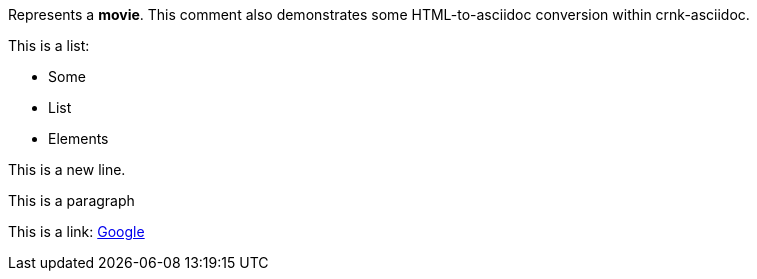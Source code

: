 Represents a *movie*. This comment also demonstrates some HTML-to-asciidoc conversion within crnk-asciidoc.

This is a list:


- Some
- List
- Elements


This is a new 
line.


This is a paragraph


This is a link: http://www.google.com[Google]
